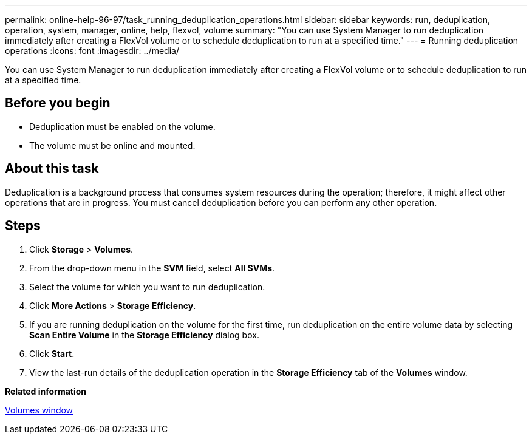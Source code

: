 ---
permalink: online-help-96-97/task_running_deduplication_operations.html
sidebar: sidebar
keywords: run, deduplication, operation, system, manager, online, help, flexvol, volume
summary: "You can use System Manager to run deduplication immediately after creating a FlexVol volume or to schedule deduplication to run at a specified time."
---
= Running deduplication operations
:icons: font
:imagesdir: ../media/

[.lead]
You can use System Manager to run deduplication immediately after creating a FlexVol volume or to schedule deduplication to run at a specified time.

== Before you begin

* Deduplication must be enabled on the volume.
* The volume must be online and mounted.

== About this task

Deduplication is a background process that consumes system resources during the operation; therefore, it might affect other operations that are in progress. You must cancel deduplication before you can perform any other operation.

== Steps

. Click *Storage* > *Volumes*.
. From the drop-down menu in the *SVM* field, select *All SVMs*.
. Select the volume for which you want to run deduplication.
. Click *More Actions* > *Storage Efficiency*.
. If you are running deduplication on the volume for the first time, run deduplication on the entire volume data by selecting *Scan Entire Volume* in the *Storage Efficiency* dialog box.
. Click *Start*.
. View the last-run details of the deduplication operation in the *Storage Efficiency* tab of the *Volumes* window.

*Related information*

xref:reference_volumes_window.adoc[Volumes window]
